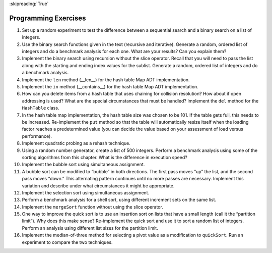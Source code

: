 ..  Copyright (C)  Brad Miller, David Ranum
    This work is licensed under the Creative Commons Attribution-NonCommercial-ShareAlike 4.0 International License. To view a copy of this license, visit http://creativecommons.org/licenses/by-nc-sa/4.0/.

:skipreading:`True`

Programming Exercises
---------------------

#. Set up a random experiment to test the difference between a
   sequential search and a binary search on a list of integers.

#. Use the binary search functions given in the text (recursive and
   iterative). Generate a random, ordered list of integers and do a
   benchmark analysis for each one. What are your results? Can you
   explain them?

#. Implement the binary search using recursion without the slice
   operator. Recall that you will need to pass the list along with the
   starting and ending index values for the sublist. Generate a random,
   ordered list of integers and do a benchmark analysis.

#. Implement the ``len`` method (\_\_len\_\_) for the hash table Map ADT
   implementation.

#. Implement the ``in`` method (\_\_contains\_\_) for the hash table Map
   ADT implementation.

#. How can you delete items from a hash table that uses chaining for
   collision resolution? How about if open addressing is used? What are
   the special circumstances that must be handled? Implement the ``del``
   method for the ``HashTable`` class.

#. In the hash table map implementation, the hash table size was chosen
   to be 101. If the table gets full, this needs to be increased.
   Re-implement the ``put`` method so that the table will automatically
   resize itself when the loading factor reaches a predetermined value
   (you can decide the value based on your assessment of load versus
   performance).

#. Implement quadratic probing as a rehash technique.

#. Using a random number generator, create a list of 500 integers.
   Perform a benchmark analysis using some of the sorting algorithms
   from this chapter. What is the difference in execution speed?

#. Implement the bubble sort using simultaneous assignment.

#. A bubble sort can be modified to “bubble” in both directions. The
   first pass moves “up” the list, and the second pass moves “down.”
   This alternating pattern continues until no more passes are
   necessary. Implement this variation and describe under what
   circumstances it might be appropriate.

#. Implement the selection sort using simultaneous assignment.

#. Perform a benchmark analysis for a shell sort, using different
   increment sets on the same list.

#. Implement the ``mergeSort`` function without using the slice
   operator.

#. One way to improve the quick sort is to use an insertion sort on
   lists that have a small length (call it the “partition limit”). Why
   does this make sense? Re-implement the quick sort and use it to sort
   a random list of integers. Perform an analysis using different list
   sizes for the partition limit.

#. Implement the median-of-three method for selecting a pivot value as a
   modification to ``quickSort``. Run an experiment to compare the two
   techniques.
